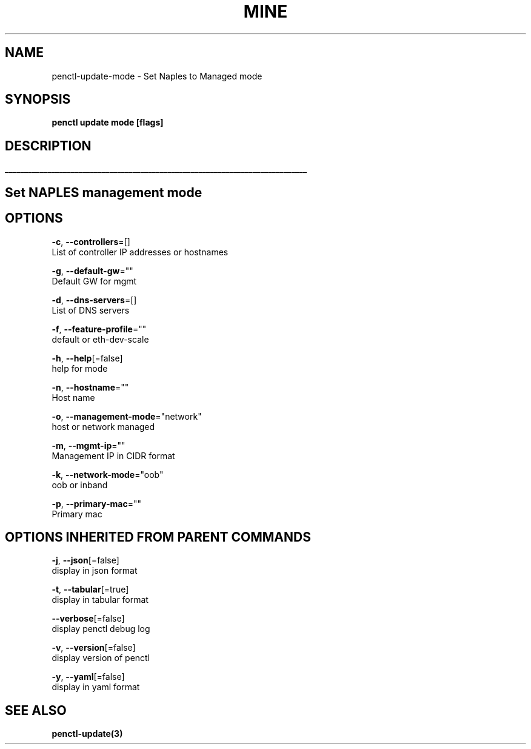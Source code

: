 .TH "MINE" "3" "Feb 2019" "Auto generated by spf13/cobra" "" 
.nh
.ad l


.SH NAME
.PP
penctl\-update\-mode \- Set Naples to Managed mode


.SH SYNOPSIS
.PP
\fBpenctl update mode [flags]\fP


.SH DESCRIPTION
.ti 0
\l'\n(.lu'

.SH Set NAPLES management mode

.SH OPTIONS
.PP
\fB\-c\fP, \fB\-\-controllers\fP=[]
    List of controller IP addresses or hostnames

.PP
\fB\-g\fP, \fB\-\-default\-gw\fP=""
    Default GW for mgmt

.PP
\fB\-d\fP, \fB\-\-dns\-servers\fP=[]
    List of DNS servers

.PP
\fB\-f\fP, \fB\-\-feature\-profile\fP=""
    default or eth\-dev\-scale

.PP
\fB\-h\fP, \fB\-\-help\fP[=false]
    help for mode

.PP
\fB\-n\fP, \fB\-\-hostname\fP=""
    Host name

.PP
\fB\-o\fP, \fB\-\-management\-mode\fP="network"
    host or network managed

.PP
\fB\-m\fP, \fB\-\-mgmt\-ip\fP=""
    Management IP in CIDR format

.PP
\fB\-k\fP, \fB\-\-network\-mode\fP="oob"
    oob or inband

.PP
\fB\-p\fP, \fB\-\-primary\-mac\fP=""
    Primary mac


.SH OPTIONS INHERITED FROM PARENT COMMANDS
.PP
\fB\-j\fP, \fB\-\-json\fP[=false]
    display in json format

.PP
\fB\-t\fP, \fB\-\-tabular\fP[=true]
    display in tabular format

.PP
\fB\-\-verbose\fP[=false]
    display penctl debug log

.PP
\fB\-v\fP, \fB\-\-version\fP[=false]
    display version of penctl

.PP
\fB\-y\fP, \fB\-\-yaml\fP[=false]
    display in yaml format


.SH SEE ALSO
.PP
\fBpenctl\-update(3)\fP
